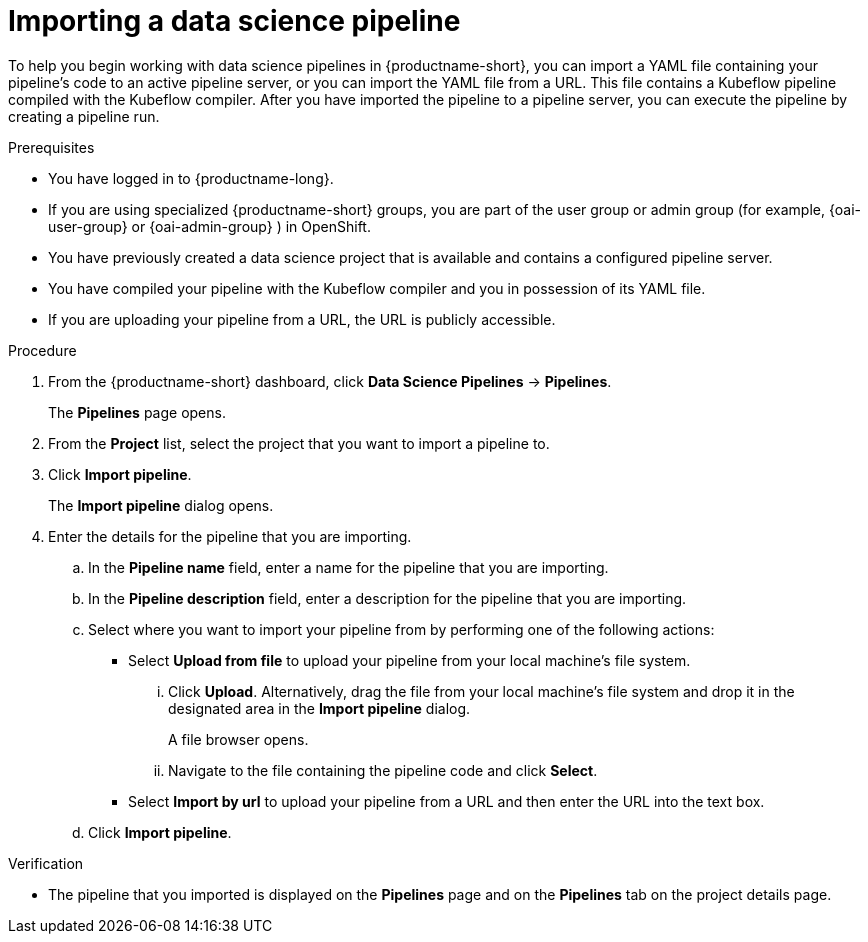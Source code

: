 :_module-type: PROCEDURE

[id="importing-a-data-science-pipeline_{context}"]
= Importing a data science pipeline

[role='_abstract']
To help you begin working with data science pipelines in {productname-short}, you can import a YAML file containing your pipeline's code to an active pipeline server, or you can import the YAML file from a URL. This file contains a Kubeflow pipeline compiled with the Kubeflow compiler. After you have imported the pipeline to a pipeline server, you can execute the pipeline by creating a pipeline run.

.Prerequisites
* You have logged in to {productname-long}.
ifndef::upstream[]
* If you are using specialized {productname-short} groups, you are part of the user group or admin group (for example, {oai-user-group} or {oai-admin-group} ) in OpenShift.
endif::[]
ifdef::upstream[]
* If you are using specialized {productname-short} groups, you are part of the user group or admin group (for example, {odh-user-group} or {odh-admin-group}) in OpenShift.
endif::[]
* You have previously created a data science project that is available and contains a configured pipeline server.
* You have compiled your pipeline with the Kubeflow compiler and you in possession of its YAML file.
* If you are uploading your pipeline from a URL, the URL is publicly accessible. 

.Procedure
. From the {productname-short} dashboard, click *Data Science Pipelines* -> *Pipelines*.
+
The *Pipelines* page opens.
. From the *Project* list, select the project that you want to import a pipeline to.
. Click *Import pipeline*.
+
The *Import pipeline* dialog opens.
. Enter the details for the pipeline that you are importing.
.. In the *Pipeline name* field, enter a name for the pipeline that you are importing.
.. In the *Pipeline description* field, enter a description for the pipeline that you are importing.
.. Select where you want to import your pipeline from by performing one of the following actions:
* Select *Upload from file* to upload your pipeline from your local machine's file system. 
... Click *Upload*. Alternatively, drag the file from your local machine's file system and drop it in the designated area in the *Import pipeline* dialog.
+
A file browser opens.
... Navigate to the file containing the pipeline code and click *Select*.
* Select *Import by url* to upload your pipeline from a URL and then enter the URL into the text box.  
.. Click *Import pipeline*.

.Verification
* The pipeline that you imported is displayed on the *Pipelines* page and on the *Pipelines* tab on the project details page.

//[role='_additional-resources']
//.Additional resources//
